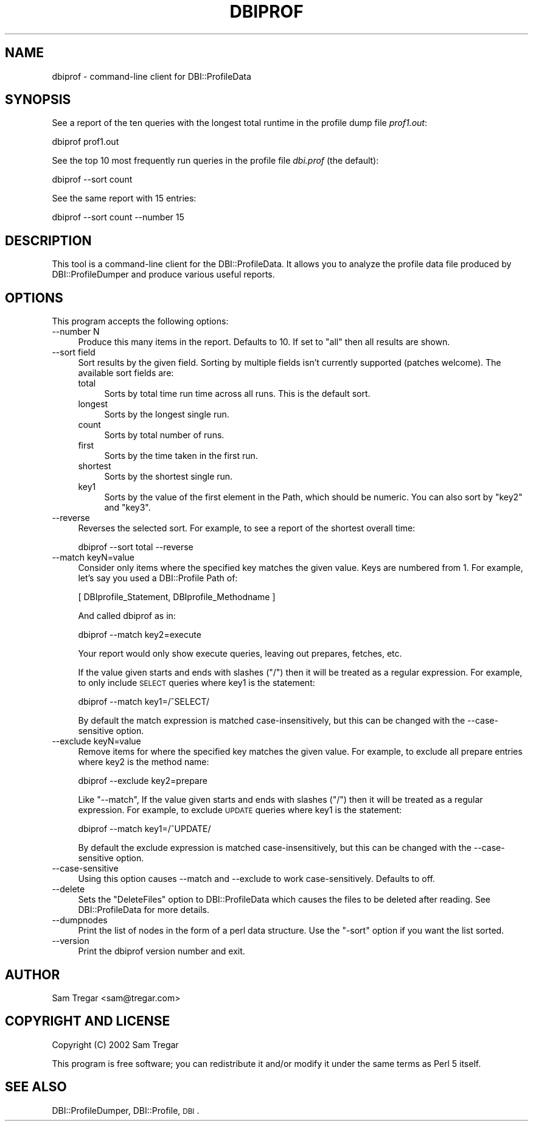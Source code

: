 .\" Automatically generated by Pod::Man 2.22 (Pod::Simple 3.13)
.\"
.\" Standard preamble:
.\" ========================================================================
.de Sp \" Vertical space (when we can't use .PP)
.if t .sp .5v
.if n .sp
..
.de Vb \" Begin verbatim text
.ft CW
.nf
.ne \\$1
..
.de Ve \" End verbatim text
.ft R
.fi
..
.\" Set up some character translations and predefined strings.  \*(-- will
.\" give an unbreakable dash, \*(PI will give pi, \*(L" will give a left
.\" double quote, and \*(R" will give a right double quote.  \*(C+ will
.\" give a nicer C++.  Capital omega is used to do unbreakable dashes and
.\" therefore won't be available.  \*(C` and \*(C' expand to `' in nroff,
.\" nothing in troff, for use with C<>.
.tr \(*W-
.ds C+ C\v'-.1v'\h'-1p'\s-2+\h'-1p'+\s0\v'.1v'\h'-1p'
.ie n \{\
.    ds -- \(*W-
.    ds PI pi
.    if (\n(.H=4u)&(1m=24u) .ds -- \(*W\h'-12u'\(*W\h'-12u'-\" diablo 10 pitch
.    if (\n(.H=4u)&(1m=20u) .ds -- \(*W\h'-12u'\(*W\h'-8u'-\"  diablo 12 pitch
.    ds L" ""
.    ds R" ""
.    ds C` ""
.    ds C' ""
'br\}
.el\{\
.    ds -- \|\(em\|
.    ds PI \(*p
.    ds L" ``
.    ds R" ''
'br\}
.\"
.\" Escape single quotes in literal strings from groff's Unicode transform.
.ie \n(.g .ds Aq \(aq
.el       .ds Aq '
.\"
.\" If the F register is turned on, we'll generate index entries on stderr for
.\" titles (.TH), headers (.SH), subsections (.SS), items (.Ip), and index
.\" entries marked with X<> in POD.  Of course, you'll have to process the
.\" output yourself in some meaningful fashion.
.ie \nF \{\
.    de IX
.    tm Index:\\$1\t\\n%\t"\\$2"
..
.    nr % 0
.    rr F
.\}
.el \{\
.    de IX
..
.\}
.\"
.\" Accent mark definitions (@(#)ms.acc 1.5 88/02/08 SMI; from UCB 4.2).
.\" Fear.  Run.  Save yourself.  No user-serviceable parts.
.    \" fudge factors for nroff and troff
.if n \{\
.    ds #H 0
.    ds #V .8m
.    ds #F .3m
.    ds #[ \f1
.    ds #] \fP
.\}
.if t \{\
.    ds #H ((1u-(\\\\n(.fu%2u))*.13m)
.    ds #V .6m
.    ds #F 0
.    ds #[ \&
.    ds #] \&
.\}
.    \" simple accents for nroff and troff
.if n \{\
.    ds ' \&
.    ds ` \&
.    ds ^ \&
.    ds , \&
.    ds ~ ~
.    ds /
.\}
.if t \{\
.    ds ' \\k:\h'-(\\n(.wu*8/10-\*(#H)'\'\h"|\\n:u"
.    ds ` \\k:\h'-(\\n(.wu*8/10-\*(#H)'\`\h'|\\n:u'
.    ds ^ \\k:\h'-(\\n(.wu*10/11-\*(#H)'^\h'|\\n:u'
.    ds , \\k:\h'-(\\n(.wu*8/10)',\h'|\\n:u'
.    ds ~ \\k:\h'-(\\n(.wu-\*(#H-.1m)'~\h'|\\n:u'
.    ds / \\k:\h'-(\\n(.wu*8/10-\*(#H)'\z\(sl\h'|\\n:u'
.\}
.    \" troff and (daisy-wheel) nroff accents
.ds : \\k:\h'-(\\n(.wu*8/10-\*(#H+.1m+\*(#F)'\v'-\*(#V'\z.\h'.2m+\*(#F'.\h'|\\n:u'\v'\*(#V'
.ds 8 \h'\*(#H'\(*b\h'-\*(#H'
.ds o \\k:\h'-(\\n(.wu+\w'\(de'u-\*(#H)/2u'\v'-.3n'\*(#[\z\(de\v'.3n'\h'|\\n:u'\*(#]
.ds d- \h'\*(#H'\(pd\h'-\w'~'u'\v'-.25m'\f2\(hy\fP\v'.25m'\h'-\*(#H'
.ds D- D\\k:\h'-\w'D'u'\v'-.11m'\z\(hy\v'.11m'\h'|\\n:u'
.ds th \*(#[\v'.3m'\s+1I\s-1\v'-.3m'\h'-(\w'I'u*2/3)'\s-1o\s+1\*(#]
.ds Th \*(#[\s+2I\s-2\h'-\w'I'u*3/5'\v'-.3m'o\v'.3m'\*(#]
.ds ae a\h'-(\w'a'u*4/10)'e
.ds Ae A\h'-(\w'A'u*4/10)'E
.    \" corrections for vroff
.if v .ds ~ \\k:\h'-(\\n(.wu*9/10-\*(#H)'\s-2\u~\d\s+2\h'|\\n:u'
.if v .ds ^ \\k:\h'-(\\n(.wu*10/11-\*(#H)'\v'-.4m'^\v'.4m'\h'|\\n:u'
.    \" for low resolution devices (crt and lpr)
.if \n(.H>23 .if \n(.V>19 \
\{\
.    ds : e
.    ds 8 ss
.    ds o a
.    ds d- d\h'-1'\(ga
.    ds D- D\h'-1'\(hy
.    ds th \o'bp'
.    ds Th \o'LP'
.    ds ae ae
.    ds Ae AE
.\}
.rm #[ #] #H #V #F C
.\" ========================================================================
.\"
.IX Title "DBIPROF 1"
.TH DBIPROF 1 "2014-12-05" "perl v5.10.1" "User Contributed Perl Documentation"
.\" For nroff, turn off justification.  Always turn off hyphenation; it makes
.\" way too many mistakes in technical documents.
.if n .ad l
.nh
.SH "NAME"
dbiprof \- command\-line client for DBI::ProfileData
.SH "SYNOPSIS"
.IX Header "SYNOPSIS"
See a report of the ten queries with the longest total runtime in the
profile dump file \fIprof1.out\fR:
.PP
.Vb 1
\& dbiprof prof1.out
.Ve
.PP
See the top 10 most frequently run queries in the profile file
\&\fIdbi.prof\fR (the default):
.PP
.Vb 1
\&  dbiprof \-\-sort count
.Ve
.PP
See the same report with 15 entries:
.PP
.Vb 1
\&  dbiprof \-\-sort count \-\-number 15
.Ve
.SH "DESCRIPTION"
.IX Header "DESCRIPTION"
This tool is a command-line client for the DBI::ProfileData.  It
allows you to analyze the profile data file produced by
DBI::ProfileDumper and produce various useful reports.
.SH "OPTIONS"
.IX Header "OPTIONS"
This program accepts the following options:
.IP "\-\-number N" 4
.IX Item "--number N"
Produce this many items in the report.  Defaults to 10.  If set to
\&\*(L"all\*(R" then all results are shown.
.IP "\-\-sort field" 4
.IX Item "--sort field"
Sort results by the given field. Sorting by multiple fields isn't currently
supported (patches welcome).  The available sort fields are:
.RS 4
.IP "total" 4
.IX Item "total"
Sorts by total time run time across all runs.  This is the default
sort.
.IP "longest" 4
.IX Item "longest"
Sorts by the longest single run.
.IP "count" 4
.IX Item "count"
Sorts by total number of runs.
.IP "first" 4
.IX Item "first"
Sorts by the time taken in the first run.
.IP "shortest" 4
.IX Item "shortest"
Sorts by the shortest single run.
.IP "key1" 4
.IX Item "key1"
Sorts by the value of the first element in the Path, which should be numeric.
You can also sort by \f(CW\*(C`key2\*(C'\fR and \f(CW\*(C`key3\*(C'\fR.
.RE
.RS 4
.RE
.IP "\-\-reverse" 4
.IX Item "--reverse"
Reverses the selected sort.  For example, to see a report of the
shortest overall time:
.Sp
.Vb 1
\&  dbiprof \-\-sort total \-\-reverse
.Ve
.IP "\-\-match keyN=value" 4
.IX Item "--match keyN=value"
Consider only items where the specified key matches the given value.
Keys are numbered from 1.  For example, let's say you used a
DBI::Profile Path of:
.Sp
.Vb 1
\&  [ DBIprofile_Statement, DBIprofile_Methodname ]
.Ve
.Sp
And called dbiprof as in:
.Sp
.Vb 1
\&  dbiprof \-\-match key2=execute
.Ve
.Sp
Your report would only show execute queries, leaving out prepares,
fetches, etc.
.Sp
If the value given starts and ends with slashes (\f(CW\*(C`/\*(C'\fR) then it will be
treated as a regular expression.  For example, to only include \s-1SELECT\s0
queries where key1 is the statement:
.Sp
.Vb 1
\&  dbiprof \-\-match key1=/^SELECT/
.Ve
.Sp
By default the match expression is matched case-insensitively, but
this can be changed with the \-\-case\-sensitive option.
.IP "\-\-exclude keyN=value" 4
.IX Item "--exclude keyN=value"
Remove items for where the specified key matches the given value.  For
example, to exclude all prepare entries where key2 is the method name:
.Sp
.Vb 1
\&  dbiprof \-\-exclude key2=prepare
.Ve
.Sp
Like \f(CW\*(C`\-\-match\*(C'\fR, If the value given starts and ends with slashes
(\f(CW\*(C`/\*(C'\fR) then it will be treated as a regular expression.  For example,
to exclude \s-1UPDATE\s0 queries where key1 is the statement:
.Sp
.Vb 1
\&  dbiprof \-\-match key1=/^UPDATE/
.Ve
.Sp
By default the exclude expression is matched case-insensitively, but
this can be changed with the \-\-case\-sensitive option.
.IP "\-\-case\-sensitive" 4
.IX Item "--case-sensitive"
Using this option causes \-\-match and \-\-exclude to work
case-sensitively.  Defaults to off.
.IP "\-\-delete" 4
.IX Item "--delete"
Sets the \f(CW\*(C`DeleteFiles\*(C'\fR option to DBI::ProfileData which causes the
files to be deleted after reading. See DBI::ProfileData for more details.
.IP "\-\-dumpnodes" 4
.IX Item "--dumpnodes"
Print the list of nodes in the form of a perl data structure.
Use the \f(CW\*(C`\-sort\*(C'\fR option if you want the list sorted.
.IP "\-\-version" 4
.IX Item "--version"
Print the dbiprof version number and exit.
.SH "AUTHOR"
.IX Header "AUTHOR"
Sam Tregar <sam@tregar.com>
.SH "COPYRIGHT AND LICENSE"
.IX Header "COPYRIGHT AND LICENSE"
Copyright (C) 2002 Sam Tregar
.PP
This program is free software; you can redistribute it and/or modify
it under the same terms as Perl 5 itself.
.SH "SEE ALSO"
.IX Header "SEE ALSO"
DBI::ProfileDumper,
DBI::Profile, \s-1DBI\s0.

